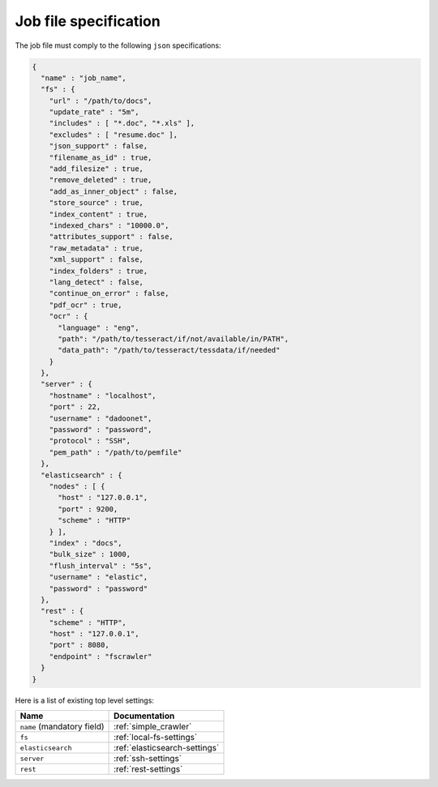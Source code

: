 Job file specification
======================

The job file must comply to the following ``json`` specifications:

.. code:: json

   {
     "name" : "job_name",
     "fs" : {
       "url" : "/path/to/docs",
       "update_rate" : "5m",
       "includes" : [ "*.doc", "*.xls" ],
       "excludes" : [ "resume.doc" ],
       "json_support" : false,
       "filename_as_id" : true,
       "add_filesize" : true,
       "remove_deleted" : true,
       "add_as_inner_object" : false,
       "store_source" : true,
       "index_content" : true,
       "indexed_chars" : "10000.0",
       "attributes_support" : false,
       "raw_metadata" : true,
       "xml_support" : false,
       "index_folders" : true,
       "lang_detect" : false,
       "continue_on_error" : false,
       "pdf_ocr" : true,
       "ocr" : {
         "language" : "eng",
         "path": "/path/to/tesseract/if/not/available/in/PATH",
         "data_path": "/path/to/tesseract/tessdata/if/needed"
       }
     },
     "server" : {
       "hostname" : "localhost",
       "port" : 22,
       "username" : "dadoonet",
       "password" : "password",
       "protocol" : "SSH",
       "pem_path" : "/path/to/pemfile"
     },
     "elasticsearch" : {
       "nodes" : [ {
         "host" : "127.0.0.1",
         "port" : 9200,
         "scheme" : "HTTP"
       } ],
       "index" : "docs",
       "bulk_size" : 1000,
       "flush_interval" : "5s",
       "username" : "elastic",
       "password" : "password"
     },
     "rest" : {
       "scheme" : "HTTP",
       "host" : "127.0.0.1",
       "port" : 8080,
       "endpoint" : "fscrawler"
     }
   }

Here is a list of existing top level settings:

+-----------------------------------+-------------------------------+
| Name                              | Documentation                 |
+===================================+===============================+
| ``name`` (mandatory field)        | :ref:`simple_crawler`         |
+-----------------------------------+-------------------------------+
| ``fs``                            | :ref:`local-fs-settings`      |
+-----------------------------------+-------------------------------+
| ``elasticsearch``                 | :ref:`elasticsearch-settings` |
+-----------------------------------+-------------------------------+
| ``server``                        | :ref:`ssh-settings`           |
+-----------------------------------+-------------------------------+
| ``rest``                          | :ref:`rest-settings`          |
+-----------------------------------+-------------------------------+

